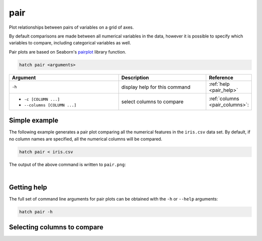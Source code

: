 .. _pair:

pair
====

Plot relationships between pairs of variables on a grid of axes.

By default comparisons are made between
all numerical variables in the data, however it is possible to specify which variables to compare, including
categorical variables as well.

Pair plots are based on Seaborn's `pairplot <https://seaborn.pydata.org/generated/seaborn.pairplot.html>`_ library function.

.. code-block:: bash

    hatch pair <arguments>

.. list-table::
   :widths: 25 20 10
   :header-rows: 1
   :class: tight-table

   * - Argument
     - Description
     - Reference
   * - ``-h``
     - display help for this command
     - :ref:`help <pair_help>`
   * - * ``-c [COLUMN ...]``
       * ``--columns [COLUMN ...]``
     - select columns to compare 
     - :ref:`columns <pair_columns>`:


Simple example
--------------

The following example generates a pair plot comparing all the numerical features in the ``iris.csv`` data set. By default, if no column names are
specified, all the numerical columns will be compared.

.. code-block:: bash

    hatch pair < iris.csv

The output of the above command is written to ``pair.png``:

.. image:: ../images/pair.png
       :width: 600px
       :height: 600px
       :align: center
       :alt: Pair plot comparing all the numerical features in the iris.csv data set 

|

.. _pair_help:

Getting help
------------

The full set of command line arguments for pair plots can be obtained with the ``-h`` or ``--help``
arguments:

.. code-block:: bash

    hatch pair -h

.. _pair_columns:

Selecting columns to compare
----------------------------
